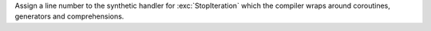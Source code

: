 Assign a line number to the synthetic handler for :exc:`StopIteration` which
the compiler wraps around coroutines, generators and comprehensions.
